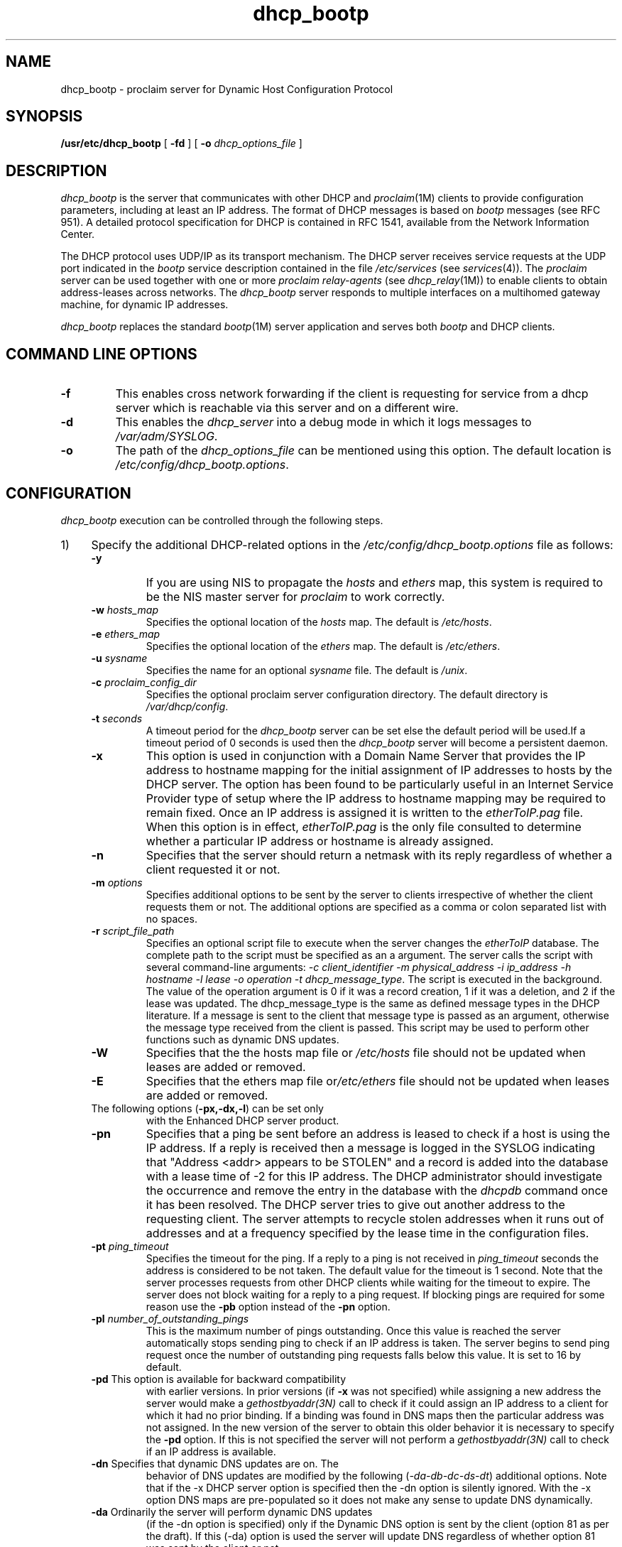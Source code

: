.TH dhcp_bootp 1M "29 Jan 1996"
.SH NAME
dhcp_bootp \- proclaim server for Dynamic Host Configuration Protocol
'\" LINKS: proclaim_server
.SH SYNOPSIS
.nf
\f3/usr/etc/dhcp_bootp\f1 [ \f3\-fd\f1 ] [ \f3\-o\f1 \f2dhcp_options_file\f1 ]
.fi
.SH DESCRIPTION
.I dhcp_bootp
is the server that communicates with other DHCP and \f2proclaim\f1(1M) clients
to provide configuration parameters, including at least an IP address.
The format of DHCP messages is based on \f2bootp\f1 messages (see RFC 951).
A detailed protocol specification for DHCP is contained in RFC 1541,
available from the Network Information Center.
.PP
The DHCP protocol uses UDP/IP as its transport mechanism.
The DHCP server receives service requests at the UDP port indicated in the
\f2bootp\f1 service description contained in the file
.I /etc/services
(see
.IR services (4)).
The \f2proclaim\f1 server can be used together with one or more
\f2proclaim relay-agents\f1 (see \f2dhcp_relay\f1(1M))
to enable clients to obtain address-leases across networks.
The \f2dhcp_bootp\f1 server responds to multiple interfaces
on a multihomed gateway machine, for dynamic IP addresses.
.PP
.I dhcp_bootp
replaces the standard \f2bootp\f1(1M) server application
and serves both \f2bootp\f1 and DHCP clients.

.SH COMMAND LINE OPTIONS
.TP
\f3-f\f1 
This enables cross network forwarding if the client is
requesting for service from a dhcp server which is reachable via
this server and on a different wire.
.TP
\f3-d\f1
This enables the \f2dhcp_server\f1 into a debug mode in which it
logs messages to \f2/var/adm/SYSLOG\f1.
.TP
\f3-o\f1
The path of the \f2dhcp_options_file\f1 can be mentioned using
this option. The default location is \f2/etc/config/dhcp_bootp.options\f1.
.SH CONFIGURATION
.I dhcp_bootp
execution can be controlled through the following steps.
.IP 1) 4n
Specify the additional DHCP-related options in the
\f2/etc/config/dhcp_bootp.options\f1 file as follows:
.RS
.TP
\f3\-y\f1
If you are using NIS to propagate the \f2hosts\f1 and \f2ethers\f1
map, this system is required to be the NIS master server
for \f2proclaim\f1 to work correctly.
.TP
\f3\-w\f1 \f2hosts_map\f1
Specifies the optional location of the \f2hosts\f1 map.
The default is \f2/etc/hosts\f1.
.TP
\f3\-e\f1 \f2ethers_map\f1
Specifies the optional location of the \f2ethers\f1 map.
The default is \f2/etc/ethers\f1.
.TP
\f3\-u\f1 \f2sysname\f1
Specifies the name for an optional \f2sysname\f1 file.
The default
is \f2/unix\f1.
.TP
\f3\-c\f1 \f2proclaim_config_dir\f1
Specifies the optional proclaim server configuration directory.
The default directory is \f2/var/dhcp/config\f1.
.TP
\f3-t\f1 \f2seconds\f1
A timeout period for the \f2dhcp_bootp\f1 server can be set else
the default period will be used.If a timeout period of 0 seconds
is used then the \f2dhcp_bootp\f1 server will become a persistent
daemon.
.TP
\f3\-x\f1
This option is used in conjunction with a Domain Name
Server that provides the IP address to hostname mapping for the
initial assignment of IP addresses to hosts by the DHCP
server. The option has been found to be particularly useful in an
Internet Service Provider type of setup where the IP address to
hostname mapping may be required to remain fixed. Once an IP address is
assigned it is written to the \f2etherToIP.pag\f1 file.  When this
option is in effect, \f2etherToIP.pag\f1 is the only file
consulted to determine whether a particular IP address or hostname
is already assigned.
.TP
\f3\-n\f1
Specifies that the server should return a 
netmask with its reply regardless of whether a client requested
it or not.
.TP
\f3\-m\f1 \f2options\f1
Specifies additional options to be sent by the server to clients
irrespective of whether the client requests them or not. The
additional options are specified as a comma or colon separated
list with no spaces.
.TP
\f3\-r\f1 \f2script_file_path\f1
Specifies an optional script file to execute when the server changes
the \f2etherToIP\f1 database. The complete path to the
script must be specified as an a argument. The server calls the
script with several command-line arguments: \f2\-c client_identifier
\-m physical_address \-i ip_address \-h hostname \-l lease \-o
operation \-t dhcp_message_type\f1. The script is executed in the
background. The value of the operation argument is 0 if it was a
record creation, 1 if it was a deletion, and 2 if the lease was
updated. The dhcp_message_type is the same as defined message
types in the DHCP literature. If a message is sent to the client
that message type is passed as an argument, otherwise the message
type received from the client is passed. This script may be used
to perform other functions such as dynamic DNS updates. 
.TP
\f3\-W\f1 
Specifies that the the hosts map file or \f2/etc/hosts\f1 file
should not be updated when leases are added or removed.
.TP
\f3-E\f1
Specifies that the ethers map file or\f2/etc/ethers\f1 file
should not be updated when leases are added or removed.
.TP
The following options (\f3-px,-dx,-l\f1) can be set only
with the Enhanced DHCP server product.
.TP
\f3\-pn\f1
Specifies that a ping be sent before an address is leased to
check if a host is using the IP address. If a reply is received
then a message is logged in the SYSLOG indicating that "Address
<addr> appears to be STOLEN" and a record is added into the
database with a lease time of -2 for this IP address. The DHCP
administrator should investigate the occurrence and remove the
entry in the database with the \f2dhcpdb\f1 command once it has
been resolved. The DHCP server tries to give out another address
to the requesting client. The server attempts to recycle stolen 
addresses when it runs out of addresses and at a frequency
specified by the lease time in the configuration files.

.TP
\f3\-pt\f1 \f2ping_timeout\f1
Specifies the timeout for the ping. If a reply to a ping is not
received in \f2ping_timeout\f1 seconds the address is considered
to be not taken. The default value for the timeout is 1
second. Note that the server processes requests from other DHCP
clients while waiting for the timeout to expire. The server does
not block waiting for a reply to a ping request. If blocking
pings are required for some reason use the \f3-pb\f1 option
instead of the \f3-pn\f1 option.
.TP
\f3\-pl\f1 \f2number_of_outstanding_pings\f1
This is the maximum number of pings outstanding. Once this value
is reached the server automatically stops sending ping to check
if an IP address is taken. The server begins to send ping request 
once the number of outstanding ping requests falls below this
value. It is set to 16 by default.
.TP
\f3\-pd\f1 This option is available for backward compatibility
with earlier versions. In prior versions (if \f3-x\f1 was not
specified) while assigning a new address the server would make a
\f2gethostbyaddr(3N)\f1 call to check if it could assign an IP
address to a client for which it had no prior binding. If a
binding was found in DNS maps then the particular address was not
assigned. In the new version of the server to obtain this older
behavior it is necessary to specify the \f3-pd\f1 option. If this
is not specified the server will not perform a
\f2gethostbyaddr(3N)\f1 call to check if an IP address is
available.
.TP
\f3\-dn\f1 Specifies that dynamic DNS updates are on. The
behavior of DNS updates are modified by the following
(\f2\-da\-db\-dc\-ds\-dt\f1) additional options. Note that if the -x
DHCP server option is specified then the -dn option is silently
ignored. With the -x option DNS maps are pre-populated so it
does not make any sense to update DNS dynamically.
.TP
\f3\-da\f1 Ordinarily the server will perform dynamic DNS updates
(if the -dn option is specified) only if the Dynamic DNS option
is sent by the client (option 81 as per the draft). If this (-da)
option is used the server will update DNS regardless of whether
option 81 was sent by the client or not.  
.TP
\f3\-db\f1 If this is specified the DNS updates are performed
before an ACKnowledgement is sent to the client. By default the
dynamic DNS updates are performed after the ACK is sent to the
client.
.TP
\f3-dc\f1 If this is specified the DNS A RR is also updated 
by the server. Otherwise whether the A RR is updated or not
depends on the flags value sent in the dynamic DNS update
option by the client.
.TP
\f3\-ds\f1 Specifies that the security feature should not be
used. By default secure updates are performed using TSIG for
those networks for which a key is specified.
.TP
\f3\-df\f1 \f2filename\f1 
Specifies the file that contains the
(TSIG) keys for the various networks served by the DHCP
server. The default file name is
\f2/var/dhcp/config/dhcp_ddns.conf\f1. A key must be specified
for each network number for which secured updates are
required. Each line in this file specifies the network number
(netnumber) followed by the keyname, algorithm, and the base 64
encoded secret key. Fields are separated with spaces or tabs. The
keyname and algorithm-name are the same as that used in the BIND
8.2 configuration file.
.TP
\f3\-dt\f1 \f2time_to_live\f1 
Specifies the time to live (ttl in seconds)
for records that are added to the DNS. The ttl specified by the
DHCP server in the DNS update is the minimum of this value and
the lease duration.
.TP
\f3\-l\f1 \f2/var/dhcp/config/dhcp_ldap.conf \f1 
This option specifies that the ldap related options should be 
picked from the /var/dhcp/ldap/dhcp_ldap.conf file. See the 
file /var/dhcp/ldap/dhcp_ldap.conf to see various options and 
what may need to be specified in order to use the DHCP server
with an LDAP server to store configuration and leases.
.RE
.IP 2) 4n
Create one or more network configuration files based on the network
numbers this server is responsible for.
A default configuration file is provided: \f2/var/dhcp/config/config.Default\f1.
The new file(s) should be named \f2config.<netnumber>\f1 in the same directory.
For example, if this server is serving clients on the 192.26.61 network,
the configuration file should be named \f2config.192.26.61.0\f1.
See below for a list of configuration parameters.
.IP 3) 4n
The DHCP server also provides MAC address based filtering. This
option is available only with the Enhanced DHCP server product. The
filters are specified in the 
.I /var/dhcp/config/dhcpmtab
file. MAC addresses can be specified as either complete addresses
or as a regular expression to specify a set of addresses. The
regular expression syntax is described in the man pages for
\f2regcmp(3G)\f1. 

If a DHCP packet from a client with a matching
mac address is received then the corresponding actions are
taken. Regular expression matching is attempted only if a
complete match is not found. The length and hardware type must
also match for non-regular expression entries. The length may not
match for entries that have regular expressions. Once a match is
found the remaining entries are not searched. An example of the
configuration file is as follows

.Ex
# dhcpmtab - mac address based filtering for DHCP
#len	htype	mac			action	
6	1	01:02:03:8a:8b:8c	K
0	1	01:02:*			L|K	
.Ee

The actions can be specified as a combination of L and K. Each of
the actions L=log request, and K=drop request, is acted upon in
that order.  The system log is updated if the L action is
requested. If the K action is specified and an L is not specified
then the packet is silently dropped.

.IP 4) 4n
The DHCP server can be configured to send specific user defined
options based on the value of the vendor class option sent by the 
DHCP client. To define new options for this purpose use the
\f2/var/dhcp/config/dhcp_option_types\f1 file. The format of this
file is described as comments within this file. Each line
consists of a user selected name, an option number, and the type
of the option. The value to be returned by the DHCP server can be 
specified in the \f2/var/dhcp/config/vendor_options\f1 file. See the
file for the format. The vendor class and the network number to
which option values apply can be specified within the file.

.IP 4) 4n
Enable the \f2proclaim\f1 server by giving the command:
.nf
\f3chkconfig proclaim_server on\f1
.fi
.IP 5) 4n
Replace the "bootp" entry in \f2/usr/etc/inetd.conf\f1 with this line:
.nf
\f3bootp dgram udp wait root /usr/etc/dhcp_bootp dhcp_bootp -o \e
	/etc/config/dhcp_bootp.options\f1
.fi
.IP 6)
Issue this command, to restart \f2inetd\f1 with \f3/etc/killall -HUP inetd\f1:
.nf
\f4/etc/killall bootp\f1
.fi
.SS "Configuration Parameters"
.PP
These parameters can be supplied in the configuration file for each network.
All of the address fields can either be in standard IP address dot notation,
or as a hex number prefixed with a 0x.
Most of the fields can be left blank to render them non-applicable.
.TP
\f2pro_address_counter\f1
This integer field specifies the host number for the next IP
address.
The next address is constructed using the counter
and checked through the range of the assignable addresses.
The
first available address in the range is assigned.
.TP
\f2pro_host_pfx_counter\f1
This integer field specifies the starting number
appended to the \f2pro_host_prefix\f1 to generate a new hostname.
This counter is incremented and a new hostname generated
until a unique unused name is found.
.TP
\f2pro_netmask\f1
This field takes a netmask in address form.
For more information
on netmasks, see the \f2IRIX Admin: Networking and Mail\f1 guide.
This field specifies the subnetmask
used by the client systems.
.TP
\f2pro_lease\f1
This unsigned integer field specifies the client address lease
time in seconds.
This implementation of the DHCP server assigns
3 year leases by default, and the leases are expired only when
explicitly surrendered by the client.
.TP
\f2pro_host_prefix\f1
This string field specifies the default text prefix for
generating client hostnames.
For example, the prefix \f3iris\f1
directs proclaim to generate hostnames of the form \f3iris1\f1,
\f3iris2\f1, \f3iris3\f1, and so on.
.TP
\f2pro_choose_name\f1
This boolean (true or false) flag specifies whether the client
systems are allowed to choose their own hostname or whether they
must be assigned the name given to them by the server.
A value of 1 (true) in this field brings up a dialog box on the client
system giving the user the option of either taking the name
offered by the server or entering a hostname of the user's choice.
If the user selects a name, the server allows this
name if it passes basic tests for syntax and uniqueness,
otherwise the server/client dialogue continues until a
mutually acceptable name is submitted.
A value of 0 (false) in
this field indicates that the user on the client system must
accept the name provided by the server. 
This option can be used with SGI DHCP clients and servers
only. The client and server exchange DHCPREQUEST and DHCPOFFER
packets until a mutually acceptable name is chosen. This option
is being deprecated; use the \f2-H host-name\f1 option with 
SGI clients to specify host names.
.TP
\f2pro_ipaddress_range\f1
This field takes an entry of integers using standard numeric range rules.
The entry defines the range of host number
addresses assignable by this server.
For example, if the value is: 1-3, 5-7, 9.  The server issues IP addresses with the base address specified in the
configuration filename (such as \f2config.192.26.61.0\f1).
.IP
Each client is issued an IP address matching the name of the
configuration file, suffixed with the numbers 1 through 3, and
5 through 7, and 9, but not 4 or 8.
This option can be to restrict the IP addresses offered by a
given server.
This is very useful if the administrator wants
to assign only certain block(s) of addresses using proclaim,
or in the absence of a server to server protocol, wishes to
have multiple servers serve clients on the same subnet.
.TP
\f2pro_router_addr\f1
This field of comma-separated IP addresses specifies a list of
addresses for network routers on the client's subnet.
Routers
should be listed in the order of preference for their use.
.TP
\f2pro_bootfile_size\f1
Specifies length in 512-octet blocks of the default boot image for the client.
.TP
\f2pro_time_offset\f1
Specifies offset of the client's subnet from Coordinated Universal Time (UTC)
in seconds.
.TP
\f2pro_meritdump_pathname\f1
Specifies a file for dumping a core image in case the client crashes.
.TP
\f2pro_root_pathname\f1
Specifies the directory that contains the client's root disk partition.
.TP
\f2pro_extensions_pathname\f1
Specifies a TFTP file containing vendor extensions for \f2bootp\f1.
On SGI systems the this file has the same format as the
\f2config.netnumber\f1 file.
.TP
\f2pro_TFTPserver_name\f1
Specifies a TFTP server for the client.
.TP
\f2pro_bootfile_name\f1
Specifies the pathname of the default boot image for the client.
.TP
\f2pro_dns_domain\f1
This text field specifies the domain name that client should use
when resolving hostnames using DNS.
.TP
\f2pro_dnsserver_addr\f1
This field of comma-separated IP addresses specifies a list of
addresses for Domain Name System servers available to the client.
Servers should be listed in the order of preference for their use.
.TP
\f2pro_propel_server\f1
This IP address specifies the address of the \f2propel\f1 server that
serves the clients on this subnet.
Additional information about \f2propel\f1 can be found in Chapter 2,
"Software Distribution, User, and Host Management With propel,"
of the \f2IRIXpro Administrator's Guide\f1.
.TP
\f2pro_timeserver_addr\f1
This field of comma-separated IP addresses specifies a list of
addresses for time servers available to the client.
Addresses should be listed in the order of preference for their use.
.TP
\f2pro_logserver_addr\f1
Specifies a list of UDP log servers available to the client.
.TP
\f2pro_cookieserver_addr\f1
Specifies a list of RFC 865 cookie servers available to the client.
.TP
\f2pro_LPRserver_addr\f1
Specifies a list of RFC 1179 line printer servers available to the client.
.TP
\f2pro_resourceserver_addr\f1
Specifies a list of RFC 887 resource location servers available to the client.
.TP
\f2pro_swapserver_addr\f1
Specifies the IP address of the client's swap server.
.TP
\f2pro_nis_domain\f1
This text field specifies the name of the client's NIS domain.
.TP
\f2pro_nisserver_addr\f1
This field of comma-separated IP addresses specifies a list of
addresses indicating NIS servers available to the client.
Servers should be listed in the order of preference for their
use.
.TP
\f2pro_mtu\f1
This unsigned short integer field specifies the MTU (maximum transmission unit)
to use on the network interface configured in this file.
The minimum legal value for the MTU is 68.
.TP
\f2pro_allnets_local\f1
This boolean (true/false) field specifies whether or not the
client can assume that all other subnets of the IP network to
which the client is connected use the same MTU as the subnet to
which the client is directly connected.
A value of 1 (true) indicates that all subnets share the same MTU.
A value of 0 (false) means that the client should assume that some other
subnets can have smaller MTUs.
.TP
\f2pro_broadcast\f1
This IP address field specifies the broadcast address in use on
the client's subnet.
.TP
\f2pro_domask_disc\f1
This boolean (true/false) Perform Mask Discovery field specifies
whether or not the client should perform subnet mask discovery using ICMP.
A value of 1 (true) means that the client
should perform mask discovery, while a value of 0 (false)
indicates that the client should not perform mask discovery.
.TP
\f2pro_resp_mask_req\f1
This boolean (true/false) Mask Supplier field specifies
whether or not the client should respond to subnet mask requests using ICMP.
A value of 1 (true) means that the client should respond.
A value of 0 (false) in this field means that the client should not respond.
.TP
\f2pro_static_routes\f1
This field takes a comma-separated list of routes in the following form:
.br
\f3dest_address - router_address, dest_address2 - router_address2.\f1
.br
The static route field specifies a list of static routes that
the client should install in its routing cache.
If multiple routes to the same destination are specified,
they should be listed in descending order of priority.
The routes consist of a list of IP address pairs.
The first address is the destination address;
its counterpart address, separated by a dash (-),
is the address of the router to the destination.
The default route (0.0.0.0) is an illegal destination for a static route.
.TP
\f2Serve_This_Network\f1
Toggle DHCP serving of this subnet.
.TP
\f2Other Options\f1
The Proclaim server also handles other options listed in RFC 1533.
To set values for these options use of the
\f2ProclaimServerMgr\f1(1M) graphical user interface is recommended.
You can view the standard \f2config.Default\f1 file in the
\f2/var/dhcp/config\f1 directory to see all the supported options.
.PP
The following are the active lines only from a working \f2config.netnumber\f1
configuration file:
.PP
.RS
.nf
Serve_This_Network: 1
pro_address_counter: 1
pro_host_pfx_counter: 1
pro_netmask: 255.255.255.0
pro_lease: 604800
pro_host_prefix: n6634
pro_choose_name: 1
pro_ipaddress_range: 1-254
pro_dns_domain: engr.sgi.com
pro_nis_domain: engr.sgi.com
pro_mtu: 1500
pro_allnets_local: 1
pro_domask_disc: 0
pro_resp_mask_req: 0
.fi
.RE

.SH NOTES
.PP
Debugging may be enabled by sending a SIGUSR1 signal to the
server and may be disabled by sending SIGUSR2. To increase the
level of debugging send multiple SIGUSR1 signals, for example,
\f3killall -USR1 dhcp_bootp\f1. Sending a SIGHUP signal to the
server will cause the server to reload its configuration files.
.PP

The dhcp_bootp server database is maintained in ndbm files with
(.dir) and (.pag) extensions. The \f2dhcpdb(1M)\f1 utility may be
used to manage the DHCP database. This utility also allows leases to
be imported or exported from/to text files.
.PP
The \f2/usr/sbin/dbmToEthIP\f1 utility can be used to view
the contents of the database. It converts the ndbm format to the
text format and outputs the text onto the standard output.In
case of situations where it is needed to generate the ndbm files
the \f2/usr/etc/ethIPToDbm\f1 utility may be used to convert a
\f2etherToIP\f1 file (in text format) to ndbm formatted
files. \f2dbmToEthIP\f1 and \f2ethIPToDbm\f1 may be discontinued
in the future. Use \f2dhcpdb\f1 instead.
.PP
To use the \f2bootp\f1 server with DHCP style options, specify
the options in the \f2/etc/config/bootp-rfc1533.options\f1
file. See this file to check what options are supported.
.SH FILES
.nf
/etc/config/dhcp_bootp.options
/etc/config/bootp-rfc1533.options
/etc/hosts
/etc/ethers
/usr/etc/inetd.conf
/var/dhcp/etherToIP
/var/dhcp/etherToIP.pag
/var/dhcp/etherToIP.dir
/var/dhcp/config/config.Default
/var/dhcp/config/dhcpmtab
/var/dhcp/config/dhcp_option_types
/var/dhcp/config/vendor_options
/var/dhcp/config/dhcp_ldap.conf
/var/dhcp/config/dhcp_ddns.conf
.fi

.SH "SEE ALSO"
bootp(1M),
chkconfig(1M),
dhcp_relay(1M),
dhcpdb(1M),
inetd(1M),
proclaim(1M),
ProclaimServerMgr(1M),
syslogd(1M),
ethers(4),
hosts(4).
.PP
IETF RFCs 1541, 1533, 1534, 1535.
